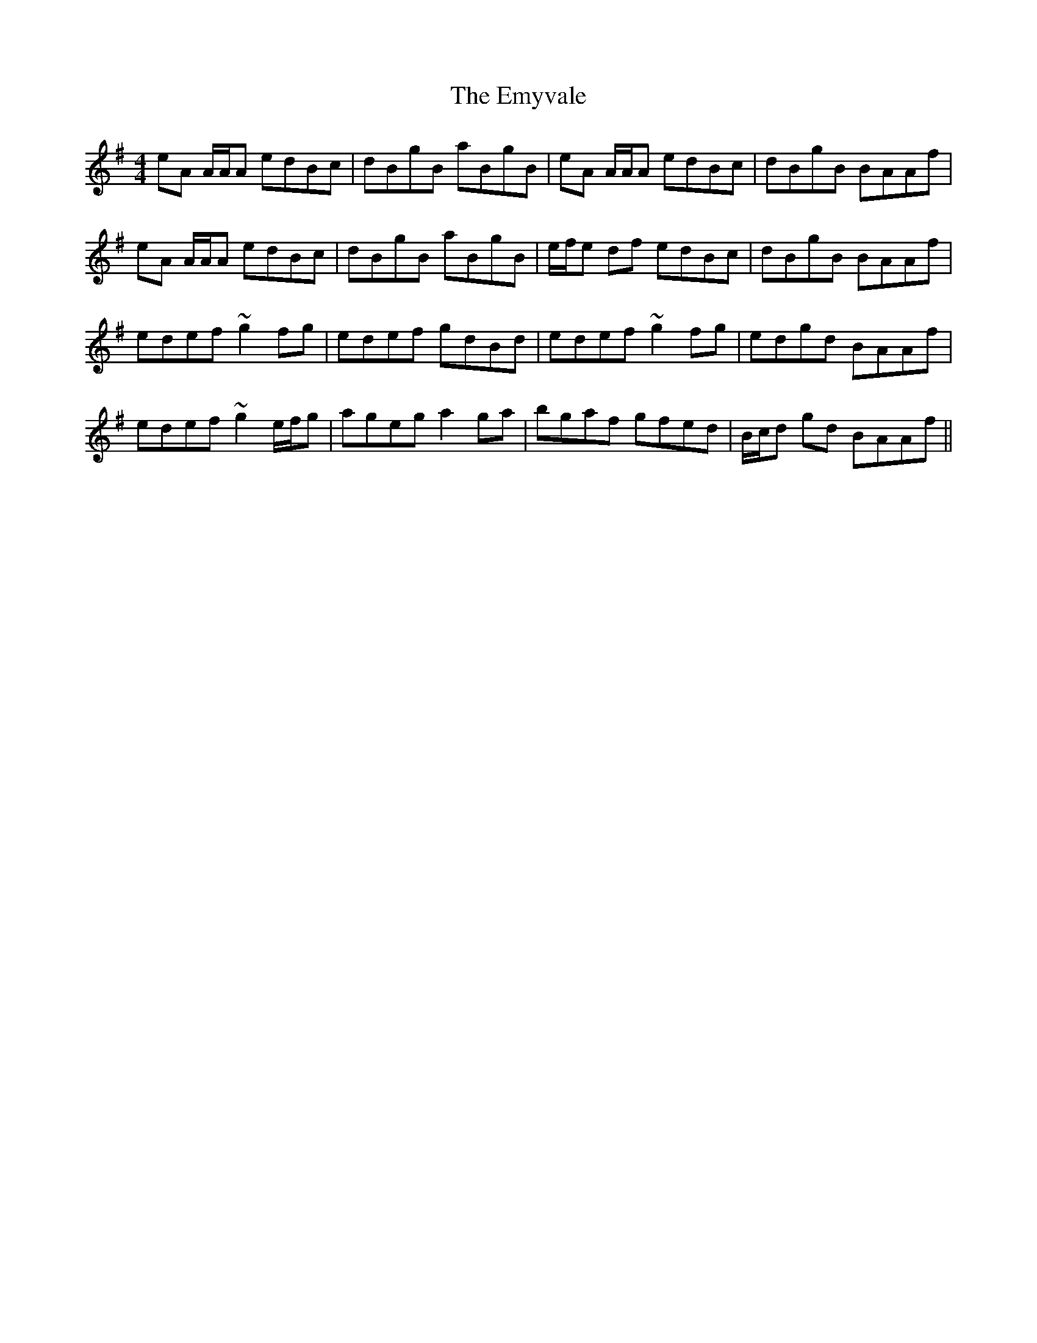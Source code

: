 X: 11938
T: Emyvale, The
R: reel
M: 4/4
K: Adorian
eA A/A/A edBc|dBgB aBgB|eA A/A/A edBc|dBgB BAAf|
eA A/A/A edBc|dBgB aBgB|e/f/e df edBc|dBgB BAAf|
edef ~g2fg|edef gdBd|edef ~g2fg|edgd BAAf|
edef ~g2 e/f/g|ageg a2ga|bgaf gfed|B/c/d gd BAAf||

